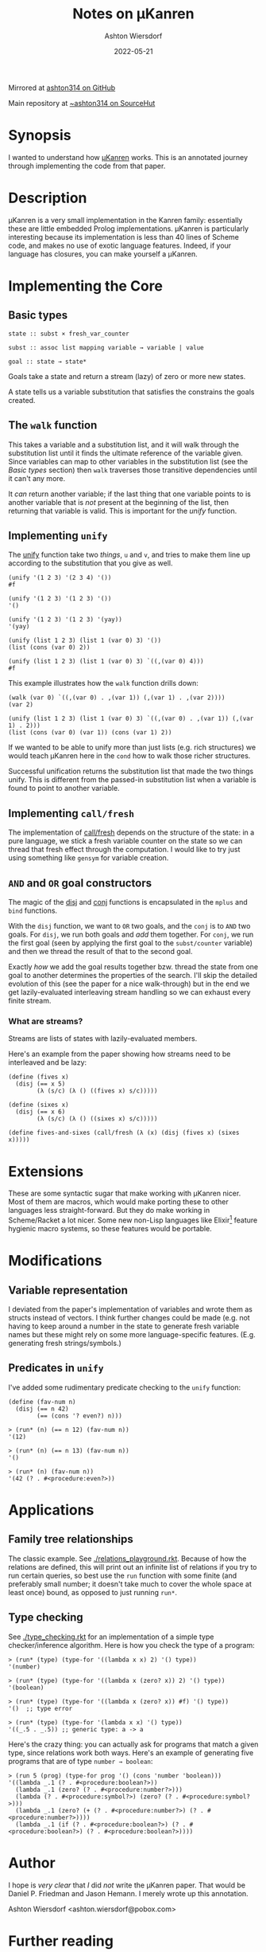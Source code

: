 #+title: Notes on μKanren
#+author: Ashton Wiersdorf
#+date: 2022-05-21
#+options: toc:t

Mirrored at [[https://github.com/ashton314/muKanren_reading][ashton314 on GitHub]]

Main repository at [[https://git.sr.ht/~ashton314/microKanren][~ashton314 on SourceHut]]

* Synopsis

I wanted to understand how [[http://webyrd.net/scheme-2013/papers/HemannMuKanren2013.pdf][μKanren]] works. This is an annotated journey through implementing the code from that paper.

* Description

μKanren is a very small implementation in the Kanren family: essentially these are little embedded Prolog implementations. μKanren is particularly interesting because its implementation is less than 40 lines of Scheme code, and makes no use of exotic language features. Indeed, if your language has closures, you can make yourself a μKanren.

* Implementing the Core

** Basic types

#+begin_src
  state :: subst × fresh_var_counter

  subst :: assoc list mapping variable → variable | value

  goal :: state → state*
#+end_src

Goals take a state and return a stream (lazy) of zero or more new states.

A state tells us a variable substitution that satisfies the constrains the goals created.

** The ~walk~ function

This takes a variable and a substitution list, and it will walk through the substitution list until it finds the ultimate reference of the variable given. Since variables can map to other variables in the substitution list (see the [[Basic types]] section) then ~walk~ traverses those transitive dependencies until it can't any more.

It /can/ return another variable; if the last thing that one variable points to is another variable that is /not/ present at the beginning of the list, then returning that variable is valid. This is important for the [[Implementing ~unify~][unify]] function.

** Implementing ~unify~

The [[file:kanren.rkt::define (unify u v subst][unify]] function take two /things/, ~u~ and ~v~, and tries to make them line up according to the substitution that you give as well.

#+begin_src racket
  (unify '(1 2 3) '(2 3 4) '())
  #f

  (unify '(1 2 3) '(1 2 3) '())
  '()

  (unify '(1 2 3) '(1 2 3) '(yay))
  '(yay)

  (unify (list 1 2 3) (list 1 (var 0) 3) '())
  (list (cons (var 0) 2))

  (unify (list 1 2 3) (list 1 (var 0) 3) `((,(var 0) 4)))
  #f
#+end_src

This example illustrates how the ~walk~ function drills down:

#+begin_src racket
  (walk (var 0) `((,(var 0) . ,(var 1)) (,(var 1) . ,(var 2))))
  (var 2)

  (unify (list 1 2 3) (list 1 (var 0) 3) `((,(var 0) . ,(var 1)) (,(var 1) . 2)))
  (list (cons (var 0) (var 1)) (cons (var 1) 2))
#+end_src

If we wanted to be able to unify more than just lists (e.g. rich structures) we would teach μKanren here in the ~cond~ how to walk those richer structures.

Successful unification returns the substitution list that made the two things unify. This is different from the passed-in substitution list when a variable is found to point to another variable.

** Implementing ~call/fresh~

The implementation of [[file:kanren.rkt::define (call/fresh fn][call/fresh]] depends on the structure of the state: in a pure language, we stick a fresh variable counter on the state so we can thread that fresh effect through the computation. I would like to try just using something like ~gensym~ for variable creation.

** ~AND~ and ~OR~ goal constructors

The magic of the [[./kanren.rkt::define (disj goal1 goal2][disj]] and [[./kanren.rkt::define (conj goal1 goal2][conj]] functions is encapsulated in the ~mplus~ and ~bind~ functions.

With the ~disj~ function, we want to ~OR~ two goals, and the ~conj~ is to ~AND~ two goals. For ~disj~, we run both goals and /add/ them together. For ~conj~, we run the first goal (seen by applying the first goal to the ~subst/counter~ variable) and then we thread the result of that to the second goal.

Exactly /how/ we add the goal results together bzw. thread the state from one goal to another determines the properties of the search. I'll skip the detailed evolution of this (see the paper for a nice walk-through) but in the end we get lazily-evaluated interleaving stream handling so we can exhaust every finite stream.

*** What are streams?

Streams are lists of states with lazily-evaluated members.

Here's an example from the paper showing how streams need to be interleaved and be lazy:

#+begin_src racket
  (define (fives x)
    (disj (== x 5)
          (λ (s/c) (λ () ((fives x) s/c)))))

  (define (sixes x)
    (disj (== x 6)
          (λ (s/c) (λ () ((sixes x) s/c)))))

  (define fives-and-sixes (call/fresh (λ (x) (disj (fives x) (sixes x)))))
#+end_src

* Extensions

These are some syntactic sugar that make working with μKanren nicer. Most of them are macros, which would make porting these to other languages less straight-forward. But they do make working in Scheme/Racket a lot nicer. Some new non-Lisp languages like Elixir[fn:1] feature hygienic macro systems, so these features would be portable.

* Modifications

** Variable representation

I deviated from the paper's implementation of variables and wrote them as structs instead of vectors. I think further changes could be made (e.g. not having to keep around a number in the state to generate fresh variable names but these might rely on some more language-specific features. (E.g. generating fresh strings/symbols.)

** Predicates in ~unify~

I've added some rudimentary predicate checking to the ~unify~ function:

#+begin_src racket
(define (fav-num n)
  (disj (== n 42)
        (== (cons '? even?) n)))
#+end_src

#+begin_src racket
> (run* (n) (== n 12) (fav-num n))
'(12)

> (run* (n) (== n 13) (fav-num n))
'()

> (run* (n) (fav-num n))
'(42 (? . #<procedure:even?>))
#+end_src

* Applications

** Family tree relationships

The classic example. See [[./relations_playground.rkt]]. Because of how the relations are defined, this will print out an infinite list of relations if you try to run certain queries, so best use the ~run~ function with some finite (and preferably small number; it doesn't take much to cover the whole space at least once) bound, as opposed to just running ~run*~.

** Type checking

See [[./type_checking.rkt]] for an implementation of a simple type checker/inference algorithm. Here is how you check the type of a program:

#+begin_src racket
> (run* (type) (type-for '((lambda x x) 2) '() type))
'(number)

> (run* (type) (type-for '((lambda x (zero? x)) 2) '() type))
'(boolean)

> (run* (type) (type-for '((lambda x (zero? x)) #f) '() type))
'()  ;; type error

> (run* (type) (type-for '(lambda x x) '() type))
'((_.5 . _.5)) ;; generic type: a -> a
#+end_src

Here's the crazy thing: you can actually ask for programs that match a given type, since relations work both ways. Here's an example of generating five programs that are of type ~number → boolean~:

#+begin_src racket
> (run 5 (prog) (type-for prog '() (cons 'number 'boolean)))
'((lambda _.1 (? . #<procedure:boolean?>))
  (lambda _.1 (zero? (? . #<procedure:number?>)))
  (lambda (? . #<procedure:symbol?>) (zero? (? . #<procedure:symbol?>)))
  (lambda _.1 (zero? (+ (? . #<procedure:number?>) (? . #<procedure:number?>))))
  (lambda _.1 (if (? . #<procedure:boolean?>) (? . #<procedure:boolean?>) (? . #<procedure:boolean?>))))
#+end_src

* Author

I hope is /very clear/ that /I/ did /not/ write the μKanren paper. That would be Daniel P. Friedman and Jason Hemann. I merely wrote up this annotation.

Ashton Wiersdorf <ashton.wiersdorf@pobox.com>

* Further reading

Be sure to read [[http://webyrd.net/scheme-2013/papers/HemannMuKanren2013.pdf][the actual paper]] which is freely available.

Other fun links:

 - [[https://aphyr.com/posts/354-unifying-the-technical-interview][Unifying the Technical Interview]]

* Footnotes

[fn:1] Personally, I think of Elixir as a Lisp in Ruby's clothing running on the BEAM. But don't tell anyone that Lisp is quietly becoming the new hot thing in web development and some machine learning. 🤫
